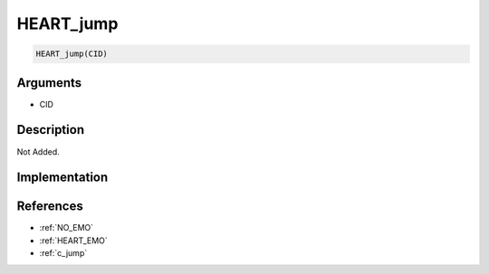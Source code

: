 HEART_jump
========================

.. code-block:: text

	HEART_jump(CID)


Arguments
------------

* CID

Description
-------------

Not Added.

Implementation
-------------


References
-------------
* :ref:`NO_EMO`
* :ref:`HEART_EMO`
* :ref:`c_jump`
